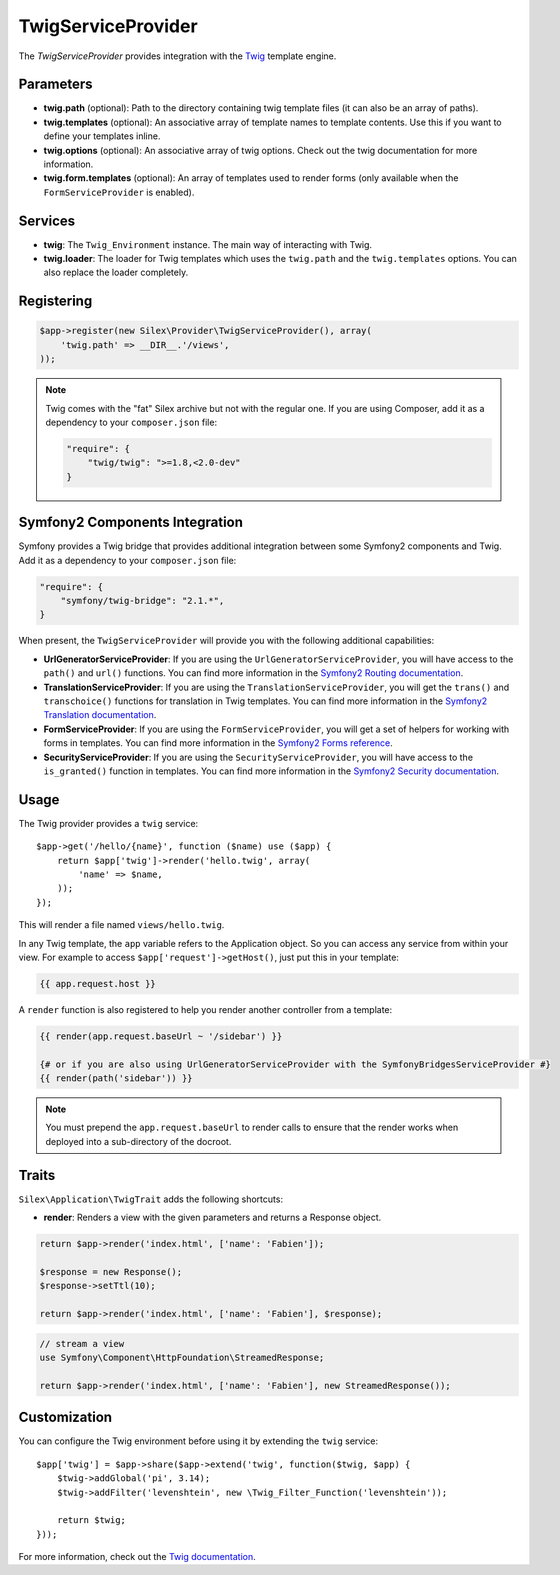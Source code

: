 TwigServiceProvider
===================

The *TwigServiceProvider* provides integration with the `Twig
<http://twig.sensiolabs.org/>`_ template engine.

Parameters
----------

* **twig.path** (optional): Path to the directory containing twig template
  files (it can also be an array of paths).

* **twig.templates** (optional): An associative array of template names to
  template contents. Use this if you want to define your templates inline.

* **twig.options** (optional): An associative array of twig
  options. Check out the twig documentation for more information.

* **twig.form.templates** (optional): An array of templates used to render
  forms (only available when the ``FormServiceProvider`` is enabled).

Services
--------

* **twig**: The ``Twig_Environment`` instance. The main way of
  interacting with Twig.

* **twig.loader**: The loader for Twig templates which uses the ``twig.path``
  and the ``twig.templates`` options. You can also replace the loader
  completely.

Registering
-----------

.. code-block:: php

    $app->register(new Silex\Provider\TwigServiceProvider(), array(
        'twig.path' => __DIR__.'/views',
    ));

.. note::

    Twig comes with the "fat" Silex archive but not with the regular one. If
    you are using Composer, add it as a dependency to your ``composer.json``
    file:

    .. code-block:: json

        "require": {
            "twig/twig": ">=1.8,<2.0-dev"
        }

Symfony2 Components Integration
-------------------------------

Symfony provides a Twig bridge that provides additional integration between
some Symfony2 components and Twig. Add it as a dependency to your
``composer.json`` file:

.. code-block:: json

    "require": {
        "symfony/twig-bridge": "2.1.*",
    }

When present, the ``TwigServiceProvider`` will provide you with the following
additional capabilities:

* **UrlGeneratorServiceProvider**: If you are using the
  ``UrlGeneratorServiceProvider``, you will have access to the ``path()`` and
  ``url()`` functions. You can find more information in the `Symfony2 Routing
  documentation
  <http://symfony.com/doc/current/book/routing.html#generating-urls-from-a-template>`_.

* **TranslationServiceProvider**: If you are using the
  ``TranslationServiceProvider``, you will get the ``trans()`` and
  ``transchoice()`` functions for translation in Twig templates. You can find
  more information in the `Symfony2 Translation documentation
  <http://symfony.com/doc/current/book/translation.html#twig-templates>`_.

* **FormServiceProvider**: If you are using the ``FormServiceProvider``, you
  will get a set of helpers for working with forms in templates. You can find
  more information in the `Symfony2 Forms reference
  <http://symfony.com/doc/current/reference/forms/twig_reference.html>`_.

* **SecurityServiceProvider**: If you are using the
  ``SecurityServiceProvider``, you will have access to the ``is_granted()``
  function in templates. You can find more information in the `Symfony2
  Security documentation
  <http://symfony.com/doc/current/book/security.html#access-control-in-templates>`_.

Usage
-----

The Twig provider provides a ``twig`` service::

    $app->get('/hello/{name}', function ($name) use ($app) {
        return $app['twig']->render('hello.twig', array(
            'name' => $name,
        ));
    });

This will render a file named ``views/hello.twig``.

In any Twig template, the ``app`` variable refers to the Application object.
So you can access any service from within your view. For example to access
``$app['request']->getHost()``, just put this in your template:

.. code-block:: jinja

    {{ app.request.host }}

A ``render`` function is also registered to help you render another controller
from a template:

.. code-block:: jinja

    {{ render(app.request.baseUrl ~ '/sidebar') }}

    {# or if you are also using UrlGeneratorServiceProvider with the SymfonyBridgesServiceProvider #}
    {{ render(path('sidebar')) }}

.. note::

    You must prepend the ``app.request.baseUrl`` to render calls to ensure
    that the render works when deployed into a sub-directory of the docroot.

Traits
------

``Silex\Application\TwigTrait`` adds the following shortcuts:

* **render**: Renders a view with the given parameters and returns a Response
  object.

.. code-block:: php

    return $app->render('index.html', ['name': 'Fabien']);

    $response = new Response();
    $response->setTtl(10);

    return $app->render('index.html', ['name': 'Fabien'], $response);

.. code-block:: php

    // stream a view
    use Symfony\Component\HttpFoundation\StreamedResponse;

    return $app->render('index.html', ['name': 'Fabien'], new StreamedResponse());

Customization
-------------

You can configure the Twig environment before using it by extending the
``twig`` service::

    $app['twig'] = $app->share($app->extend('twig', function($twig, $app) {
        $twig->addGlobal('pi', 3.14);
        $twig->addFilter('levenshtein', new \Twig_Filter_Function('levenshtein'));

        return $twig;
    }));

For more information, check out the `Twig documentation
<http://twig.sensiolabs.org>`_.
